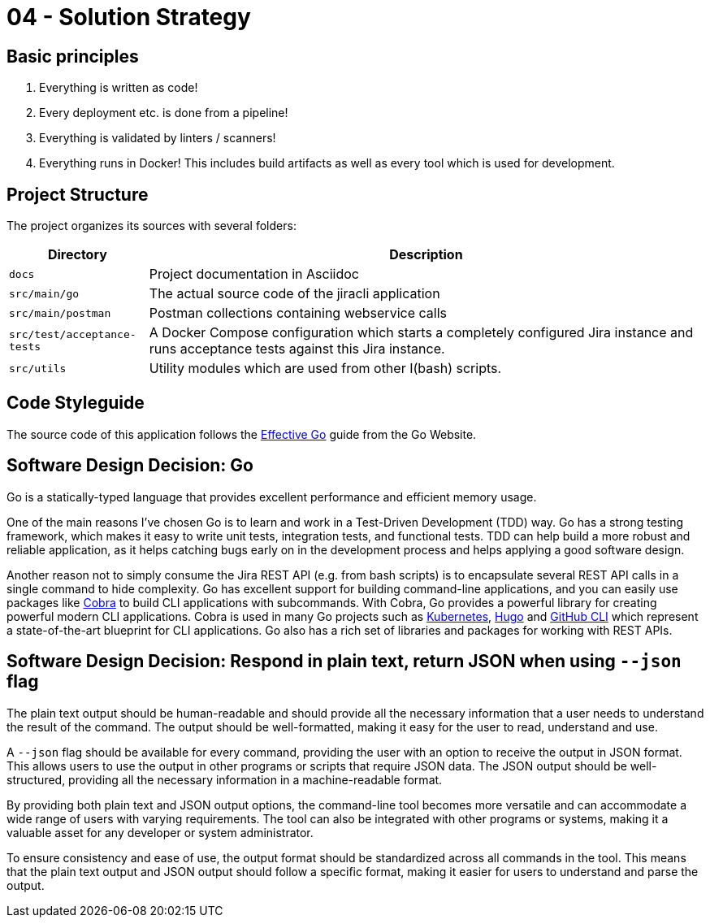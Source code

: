 = 04 - Solution Strategy
:description: A short summary and explanation of the fundamental decisions and solution strategies, that shape system architecture.

== Basic principles
. Everything is written as code!
. Every deployment etc. is done from a pipeline!
. Everything is validated by linters / scanners!
. Everything runs in Docker! This includes build artifacts as well as every tool which is used for development.

== Project Structure
The project organizes its sources with several folders:

[cols="1,4", options="header"]
|===
|Directory |Description
|`docs` |Project documentation in Asciidoc
|`src/main/go` |The actual source code of the jiracli application
|`src/main/postman` |Postman collections containing webservice calls
|`src/test/acceptance-tests` |A Docker Compose configuration which starts a completely configured Jira instance and runs acceptance tests against this Jira instance.
|`src/utils` |Utility modules which are used from other I(bash) scripts.
|===

== Code Styleguide
The source code of this application follows the link:https://go.dev/doc/effective_go[Effective Go] guide from the Go Website.

== Software Design Decision: Go
Go is a statically-typed language that provides excellent performance and efficient memory usage. 

One of the main reasons I've chosen Go is to learn and work in a Test-Driven Development (TDD) way. Go has a strong testing framework, which makes it easy to write unit tests, integration tests, and functional tests. TDD can help build a more robust and reliable application, as it helps catching bugs early on in the development process and helps applying a good software design.

Another reason not to simply consume the Jira REST API (e.g. from bash scripts) is to encapsulate several REST API calls in a single command to hide complexity. Go has excellent support for building command-line applications, and you can easily use packages like link:https://github.com/spf13/cobra[Cobra] to build CLI applications with subcommands. With Cobra, Go provides a powerful library for creating powerful modern CLI applications. Cobra is used in many Go projects such as link:https://kubernetes.io[Kubernetes], link:https://gohugo.io[Hugo] and link:https://github.com/cli/cli[GitHub CLI] which represent a state-of-the-art blueprint for CLI applications. Go also has a rich set of libraries and packages for working with REST APIs.

== Software Design Decision: Respond in plain text, return JSON when using `--json` flag
The plain text output should be human-readable and should provide all the necessary information that a user needs to understand the result of the command. The output should be well-formatted, making it easy for the user to read, understand and use.

A `--json` flag should be available for every command, providing the user with an option to receive the output in JSON format. This allows users to use the output in other programs or scripts that require JSON data. The JSON output should be well-structured, providing all the necessary information in a machine-readable format.

By providing both plain text and JSON output options, the command-line tool becomes more versatile and can accommodate a wide range of users with varying requirements. The tool can also be integrated with other programs or systems, making it a valuable asset for any developer or system administrator.

To ensure consistency and ease of use, the output format should be standardized across all commands in the tool. This means that the plain text output and JSON output should follow a specific format, making it easier for users to understand and parse the output.
